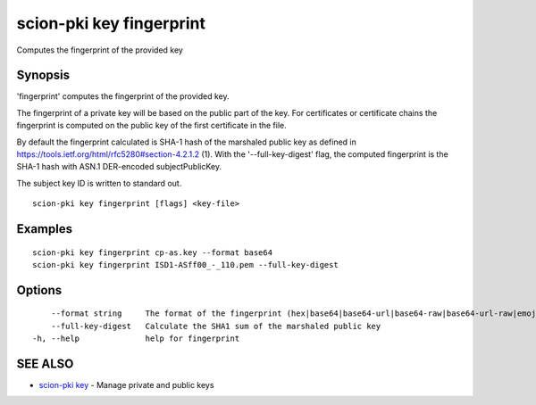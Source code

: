 .. _scion-pki_key_fingerprint:

scion-pki key fingerprint
-------------------------

Computes the fingerprint of the provided key

Synopsis
~~~~~~~~


'fingerprint' computes the fingerprint of the provided key.

The fingerprint of a private key will be based on the public part of the key. For certificates or
certificate chains the fingerprint is computed on the public key of the first certificate
in the file.

By default the fingerprint calculated is SHA-1 hash of the marshaled public key as defined in
https://tools.ietf.org/html/rfc5280#section-4.2.1.2 (1). With the '--full-key-digest' flag, 
the computed fingerprint is the SHA-1 hash with ASN.1 DER-encoded subjectPublicKey.

The subject key ID is written to standard out.


::

  scion-pki key fingerprint [flags] <key-file>

Examples
~~~~~~~~

::

    scion-pki key fingerprint cp-as.key --format base64
    scion-pki key fingerprint ISD1-ASff00_-_110.pem --full-key-digest

Options
~~~~~~~

::

      --format string     The format of the fingerprint (hex|base64|base64-url|base64-raw|base64-url-raw|emoji). (default "emoji")
      --full-key-digest   Calculate the SHA1 sum of the marshaled public key
  -h, --help              help for fingerprint

SEE ALSO
~~~~~~~~

* `scion-pki key <scion-pki_key.html>`_ 	 - Manage private and public keys

